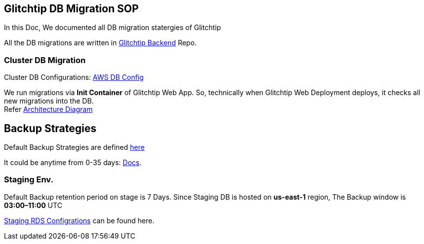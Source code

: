 ## Glitchtip DB Migration SOP

In this Doc, We documented all DB migration statergies of Glitchtip

All the DB migrations are written in link:https://github.com/rh-cssre/glitchtip-backend[Glitchtip Backend] Repo.

### Cluster DB Migration

Cluster DB Configurations: link:https://gitlab.cee.redhat.com/service/app-interface/-/blob/master/resources/terraform/resources/app-sre-stage/rds-3-pg13.yml[AWS DB Config]


We run migrations via *Init Container* of Glitchtip Web App. So, technically when Glitchtip Web Deployment deploys, it checks all new migrations into the DB. +
Refer link:https://lucid.app/lucidchart/01687578-66d6-4b8d-bcf1-e89891a754e7/edit?invitationId=inv_9961312b-9e2e-4592-af49-c3c5b1481b46[Architecture Diagram]


## Backup Strategies

Default Backup Strategies are defined link:https://gitlab.cee.redhat.com/service/app-interface/-/blob/master/resources/terraform/resources/app-sre-stage/integration/rds-1.yml[here] 

It could be anytime from 0-35 days: link:https://registry.terraform.io/providers/hashicorp/aws/latest/docs/resources/db_instance#backup_retention_period[Docs]. 

### Staging Env.
Default Backup retention period on stage is 7 Days.
Since Staging DB is hosted on *us-east-1* region, The Backup window is *03:00–11:00* UTC

link:https://gitlab.cee.redhat.com/service/app-interface/-/blob/master/data/services/glitchtip/namespaces/glitchtip-stage.yml#L26[Staging RDS Configrations] can be found here.